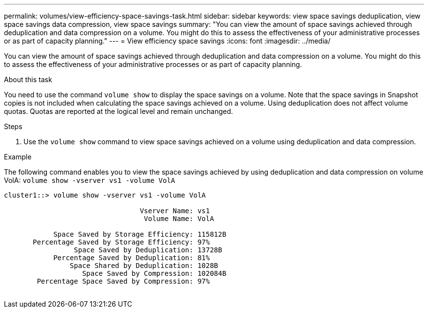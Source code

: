 ---
permalink: volumes/view-efficiency-space-savings-task.html
sidebar: sidebar
keywords: view space savings deduplication, view space savings data compression, view space savings
summary: "You can view the amount of space savings achieved through deduplication and data compression on a volume. You might do this to assess the effectiveness of your administrative processes or as part of capacity planning."
---
= View efficiency space savings
:icons: font
:imagesdir: ../media/

[.lead]
You can view the amount of space savings achieved through deduplication and data compression on a volume. You might do this to assess the effectiveness of your administrative processes or as part of capacity planning.

.About this task

You need to use the command `volume show` to display the space savings on a volume. Note that the space savings in Snapshot copies is not included when calculating the space savings achieved on a volume. Using deduplication does not affect volume quotas. Quotas are reported at the logical level and remain unchanged.

.Steps

. Use the `volume show` command to view space savings achieved on a volume using deduplication and data compression.

.Example

The following command enables you to view the space savings achieved by using deduplication and data compression on volume VolA: `volume show -vserver vs1 -volume VolA`

----
cluster1::> volume show -vserver vs1 -volume VolA

                                 Vserver Name: vs1
                                  Volume Name: VolA
																											...
            Space Saved by Storage Efficiency: 115812B
       Percentage Saved by Storage Efficiency: 97%
                 Space Saved by Deduplication: 13728B
            Percentage Saved by Deduplication: 81%
                Space Shared by Deduplication: 1028B
                   Space Saved by Compression: 102084B
        Percentage Space Saved by Compression: 97%
																											...
----

// DP - August 6 2024 - ONTAP-2121
